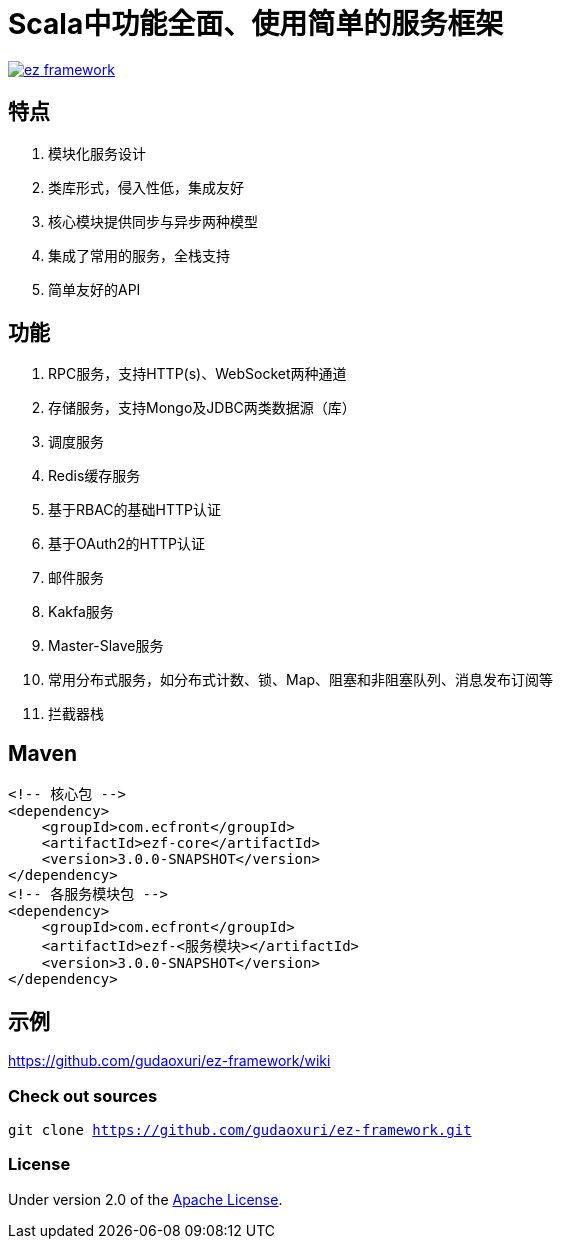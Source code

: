 = Scala中功能全面、使用简单的服务框架

image::https://img.shields.io/travis/gudaoxuri/ez-framework.svg[link="https://travis-ci.org/gudaoxuri/ez-framework"]

== 特点

. 模块化服务设计
. 类库形式，侵入性低，集成友好
. 核心模块提供同步与异步两种模型
. 集成了常用的服务，全栈支持
. 简单友好的API

== 功能

. RPC服务，支持HTTP(s)、WebSocket两种通道
. 存储服务，支持Mongo及JDBC两类数据源（库）
. 调度服务
. Redis缓存服务
. 基于RBAC的基础HTTP认证
. 基于OAuth2的HTTP认证
. 邮件服务
. Kakfa服务
. Master-Slave服务
. 常用分布式服务，如分布式计数、锁、Map、阻塞和非阻塞队列、消息发布订阅等
. 拦截器栈

== Maven

[source]
----
<!-- 核心包 -->
<dependency>
    <groupId>com.ecfront</groupId>
    <artifactId>ezf-core</artifactId>
    <version>3.0.0-SNAPSHOT</version>
</dependency>
<!-- 各服务模块包 -->
<dependency>
    <groupId>com.ecfront</groupId>
    <artifactId>ezf-<服务模块></artifactId>
    <version>3.0.0-SNAPSHOT</version>
</dependency>
----

== 示例

https://github.com/gudaoxuri/ez-framework/wiki[https://github.com/gudaoxuri/ez-framework/wiki]

=== Check out sources

`git clone https://github.com/gudaoxuri/ez-framework.git`

=== License

Under version 2.0 of the http://www.apache.org/licenses/LICENSE-2.0[Apache License].